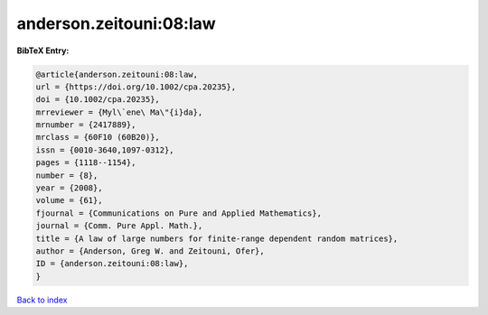 anderson.zeitouni:08:law
========================

.. :cite:t:`anderson.zeitouni:08:law`

.. bibliography:: ../../All.bib

**BibTeX Entry:**

.. code-block:: bibtex

   @article{anderson.zeitouni:08:law,
   url = {https://doi.org/10.1002/cpa.20235},
   doi = {10.1002/cpa.20235},
   mrreviewer = {Myl\`ene\ Ma\"{i}da},
   mrnumber = {2417889},
   mrclass = {60F10 (60B20)},
   issn = {0010-3640,1097-0312},
   pages = {1118--1154},
   number = {8},
   year = {2008},
   volume = {61},
   fjournal = {Communications on Pure and Applied Mathematics},
   journal = {Comm. Pure Appl. Math.},
   title = {A law of large numbers for finite-range dependent random matrices},
   author = {Anderson, Greg W. and Zeitouni, Ofer},
   ID = {anderson.zeitouni:08:law},
   }

`Back to index <../index>`_
